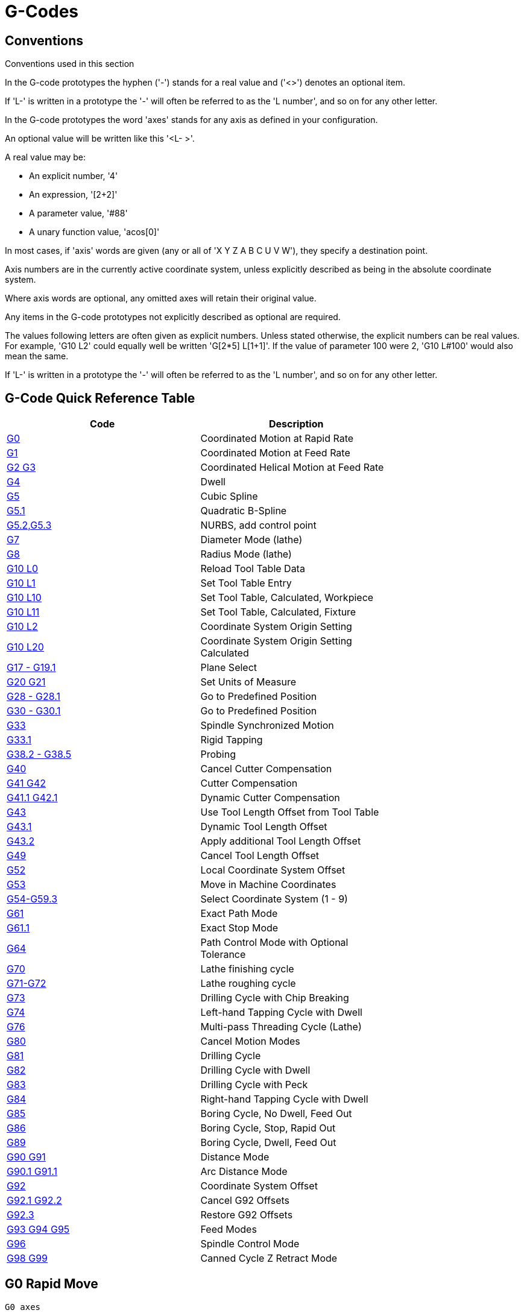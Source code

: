 :lang: en

[[cha:g-codes]]
= G-Codes

:ini: {basebackend@docbook:'':ini}
:hal: {basebackend@docbook:'':hal}
:ngc: {basebackend@docbook:'':ngc}

== Conventions

Conventions used in this section

In the G-code prototypes the hyphen ('-') stands for a real value
and ('<>') denotes an optional item.

If 'L-' is written in a prototype the '-' will often be referred to
as the 'L number', and so on for any other letter.

In the G-code prototypes the word 'axes' stands for any axis as defined
in your configuration.

An optional value will be written like this '<L- >'.

A real value may be:

* An explicit number, '4'
* An expression, '[2+2]'
* A parameter value, '#88'
* A unary function value, 'acos[0]'

In most cases, if 'axis' words are given
(any or all of 'X Y Z A B C U V W'),
they specify a destination point.

Axis numbers are in the currently active coordinate system,
unless explicitly described as being
in the absolute coordinate system.

Where axis words are optional, any omitted axes will retain their original value.

Any items in the G-code prototypes not explicitly described as
optional are required.

The values following letters are often given as explicit numbers.
Unless stated otherwise, the explicit numbers can be real values. For
example, 'G10 L2' could equally well be written 'G[2*5] L[1+1]'. If the
value of parameter 100 were 2, 'G10 L#100' would also mean the same.

If 'L-' is written in a prototype the '-' will often be referred to
as the 'L number', and so on for any other letter.

[[gcode:quick-reference-table]]
== G-Code Quick Reference Table(((G-Code Table)))

[width="75%", options="header", cols="2^,5<"]
|====================================================================
|Code                               |Description
|<<gcode:g0,G0>>                    |Coordinated Motion at Rapid Rate
|<<gcode:g1,G1>>                    |Coordinated Motion at Feed Rate
|<<gcode:g2-g3,G2 G3>>              |Coordinated Helical Motion at Feed Rate
|<<gcode:g4,G4>>                    |Dwell
|<<gcode:g5,G5>>                    |Cubic Spline
|<<gcode:g5.1,G5.1>>                |Quadratic B-Spline
|<<gcode:g5.2-g5.3,G5.2,G5.3>>      |NURBS, add control point
|<<gcode:g7,G7>>                    |Diameter Mode (lathe)
|<<gcode:g8,G8>>                    |Radius Mode (lathe)
|<<gcode:g10-l0,G10 L0>>            |Reload Tool Table Data
|<<gcode:g10-l1,G10 L1>>            |Set Tool Table Entry
|<<gcode:g10-l10,G10 L10>>          |Set Tool Table, Calculated, Workpiece
|<<gcode:g10-l11,G10 L11>>          |Set Tool Table, Calculated, Fixture
|<<gcode:g10-l2,G10 L2>>            |Coordinate System Origin Setting
|<<gcode:g10-l20,G10 L20>>          |Coordinate System Origin Setting Calculated
|<<gcode:g17-g19.1,G17 - G19.1>>    |Plane Select
|<<gcode:g20-g21,G20 G21>>          |Set Units of Measure
|<<gcode:g28-g28.1,G28 - G28.1>>    |Go to Predefined Position
|<<gcode:g30-g30.1,G30 - G30.1>>    |Go to Predefined Position
|<<gcode:g33,G33>>                  |Spindle Synchronized Motion
|<<gcode:g33.1,G33.1>>              |Rigid Tapping
|<<gcode:g38,G38.2 - G38.5>>        |Probing
|<<gcode:g40,G40>>                  |Cancel Cutter Compensation
|<<gcode:g41-g42,G41 G42>>          |Cutter Compensation
|<<gcode:g41.1-g42.1,G41.1 G42.1>>  |Dynamic Cutter Compensation
|<<gcode:g43,G43>>                  |Use Tool Length Offset from Tool Table
|<<gcode:g43.1,G43.1>>              |Dynamic Tool Length Offset
|<<gcode:g43.2,G43.2>>              |Apply additional Tool Length Offset
|<<gcode:g49,G49>>                  |Cancel Tool Length Offset
|<<gcode:g52,G52>>                  |Local Coordinate System Offset
|<<gcode:g53,G53>>                  |Move in Machine Coordinates
|<<gcode:g54-g59.3,G54-G59.3>>      |Select Coordinate System (1 - 9)
|<<gcode:g61,G61>>                  |Exact Path Mode
|<<gcode:g61.1,G61.1>>              |Exact Stop Mode
|<<gcode:g64,G64>>                  |Path Control Mode with Optional Tolerance
|<<gcode:g70,G70>>                  |Lathe finishing cycle
|<<gcode:g71-g72,G71-G72>>          |Lathe roughing cycle
|<<gcode:g73,G73>>                  |Drilling Cycle with Chip Breaking
|<<gcode:g74,G74>>                  |Left-hand Tapping Cycle with Dwell
|<<gcode:g76,G76>>                  |Multi-pass Threading Cycle (Lathe)
|<<gcode:g80,G80>>                  |Cancel Motion Modes
|<<gcode:g81,G81>>                  |Drilling Cycle
|<<gcode:g82,G82>>                  |Drilling Cycle with Dwell
|<<gcode:g83,G83>>                  |Drilling Cycle with Peck
|<<gcode:g84,G84>>                  |Right-hand Tapping Cycle with Dwell
|<<gcode:g85,G85>>                  |Boring Cycle, No Dwell, Feed Out
|<<gcode:g86,G86>>                  |Boring Cycle, Stop, Rapid Out
|<<gcode:g89,G89>>                  |Boring Cycle, Dwell, Feed Out
|<<gcode:g90-g91,G90 G91>>          |Distance Mode
|<<gcode:g90.1-g91.1,G90.1 G91.1>>  |Arc Distance Mode
|<<gcode:g92,G92>>                  |Coordinate System Offset
|<<gcode:g92.1-g92.2,G92.1 G92.2>>  |Cancel G92 Offsets
|<<gcode:g92.3,G92.3>>              |Restore G92 Offsets
|<<gcode:g93-g94-g95,G93 G94 G95>>  |Feed Modes
|<<gcode:g96-g97,G96>>              |Spindle Control Mode
|<<gcode:g98-g99,G98 G99>>          |Canned Cycle Z Retract Mode
|====================================================================

[[gcode:g0]]
== G0 Rapid Move(((G0 Rapid Move)))

-------------------
G0 axes
-------------------

For rapid motion, program 'G0 axes', where all the axis words are optional.
The 'G0' is optional if the current motion mode is 'G0'. This will produce
coordinated motion to the destination point at the maximum rapid rate
(or slower). 'G0' is typically used as a positioning move.

=== Rapid Velocity Rate

The MAX_VELOCITY setting in the ini file [TRAJ] section defines the maximum
rapid traverse rate. The maximum rapid traverse rate can be higher than the
individual axes MAX_VELOCITY setting during a coordinated move. The maximum
rapid traverse rate can be slower than the MAX_VELOCITY setting in the [TRAJ]
section if an axis MAX_VELOCITY or trajectory constraints limit it.


.G0 Example
----
G90 (set absolute distance mode)
G0 X1 Y-2.3 (Rapid linear move from current location to X1 Y-2.3)
M2 (end program)
----
* See <<gcode:g90-g91,G90>> & <<mcode:m2-m30,M2>> sections for more information.

If cutter compensation is active, the motion will differ from
the above; see the <<sec:cutter-compensation,Cutter Compensation>> Section.

If 'G53' is programmed on the same line, the motion will also differ;
see the <<gcode:g53,G53>> Section for more information.

The path of a G0 rapid motion can be rounded at direction changes and depends
on the <<sec:trajectory-control,trajectory control>> settings and maximum
acceleration of the axes.

It is an error if:

* An axis letter is without a real value.
* An axis letter is used that is not configured

[[gcode:g1]]
== G1 Linear Move(((G1 Linear Move)))

-------------------
G1 axes
-------------------

For linear (straight line) motion at programmed <<sec:set-feed-rate,feed rate>>
(for cutting or not), program 'G1 'axes'', where all the axis words are
optional. The 'G1' is optional if the current motion mode is 'G1'. This will
produce coordinated motion to the destination point at the current feed
rate (or slower).

.G1 Example
----
G90 (set absolute distance mode)
G1 X1.2 Y-3 F10 (linear move at a feed rate of 10 from current position to X1.2 Y-3)
Z-2.3 (linear move at same feed rate from current position to Z-2.3)
Z1 F25 (linear move at a feed rate of 25 from current position to Z1)
M2 (end program)
----
* See <<gcode:g90-g91,G90>> & <<sec:set-feed-rate,F>> & <<mcode:m2-m30,M2>> sections
for more information.

If cutter compensation is active, the motion will differ from
the above; see the <<sec:cutter-compensation,Cutter Compensation>> Section.

If 'G53' is programmed on the same line, the motion will also differ;
see the <<gcode:g53,G53>> Section for more information.

It is an error if:

* No feed rate has been set.
* An axis letter is without a real value.
* An axis letter is used that is not configured

[[gcode:g2-g3]]
== G2, G3 Arc Move(((G2, G3 Arc Move)))

----
G2 or G3 axes offsets (center format)
G2 or G3 axes R- (radius format)
G2 or G3 offsets|R- <P-> (full circles)
----

A circular or helical arc is specified using either 'G2' (clockwise
arc) or 'G3' (counterclockwise arc) at the current
<<sec:set-feed-rate,feed rate>>. The direction (CW, CCW) is as viewed from the
positive end of the axis about which the circular motion occurs.

The axis of the circle or helix must be parallel to the
X, Y, or Z axis of the machine coordinate system.
The axis (or, equivalently, the plane perpendicular to the axis)
is selected with 'G17' (Z-axis, XY-plane),
'G18' (Y-axis, XZ-plane), or 'G19' (X-axis, YZ-plane).
Planes '17.1', '18.1', and '19.1' are not currently supported.
If the arc is circular,
it lies in a plane parallel to the selected plane.

To program a helix, include the axis word perpendicular to the arc
plane, for example, if in the 'G17' plane, include a 'Z' word. This
will cause the 'Z' axis to move to the programmed value during the
circular 'XY' motion.

To program an arc that gives more than one full turn, use the 'P' word
specifying the number of full turns plus the programmed arc. The 'P' word
must be an integer. If 'P' is unspecified, the behavior is as if 'P1' was
given that is, only one full or partial turn will result. For example, if a
180 degree arc is programmed with a P2, the resulting motion will be 1 1/2
rotations. For each P increment above 1 an extra full circle is added to the
programmed arc. Multi turn helical arcs are supported and give motion useful
for milling holes or threads.

WARNING: If the pitch of the helix is very small (less than the
<<programming-the-planner,naive CAM tolerance>> then
the helix might be converted into a straight line.
https://github.com/LinuxCNC/linuxcnc/issues/222[Bug #222]

If a line of code makes an arc and includes rotary axis motion,
the rotary axes turn at a constant rate so that the rotary
motion starts and finishes when the XYZ motion starts and finishes.
Lines of this sort are hardly ever programmed.

If cutter compensation is active, the motion will differ from
the above; see the <<sec:cutter-compensation,Cutter Compensation>> Section.

The arc center is absolute or relative as set by <<gcode:g90.1-g91.1,G90.1
or G91.1>> respectively.

Two formats are allowed for specifying an arc:
Center Format and Radius Format.

It is an error if:

* No feed rate has been set.
* The P word is not an integer.

=== Center Format Arcs

Center format arcs are more accurate than radius format arcs and are
the preferred format to use.

The end point of the arc along with the offset to the center of the
arc from the current location are used to program arcs that are less
than a full circle. It is OK if the end point of the arc is the same
as the current location.

The offset to the center of the arc from the current location and
optionally the number of turns are used to program full circles.

When programming arcs an error due to rounding can result from using a
precision of less than 4 decimal places (0.0000) for inch and less than
3 decimal places (0.000) for millimeters.

.Incremental Arc Distance Mode
Arc center offsets are a relative distance from the start location of the arc.
Incremental Arc Distance Mode is default.

One or more axis words and one or more offsets must be programmed for an
arc that is less than 360 degrees.

No axis words and one or more offsets must be programmed for full circles.
The 'P' word defaults to 1 and is optional.

For more information on 'Incremental Arc Distance Mode see the
<<gcode:g90.1-g91.1,G91.1>> section.

.Absolute Arc Distance Mode
Arc center offsets are the absolute distance from the current 0 position of the axis.

One or more axis words and 'both' offsets must be programmed for arcs
less than 360 degrees.

No axis words and both offsets must be programmed for full circles.
The 'P' word defaults to 1 and is optional.

For more information on 'Absolute Arc Distance Mode see the
<<gcode:g90.1-g91.1,G90.1>> section.

.XY-plane (G17)
----
G2 or G3 <X- Y- Z- I- J- P->
----
* 'Z' - helix
* 'I' - X offset
* 'J' - Y offset
* 'P' - number of turns

.XZ-plane (G18)
----
G2 or G3 <X- Z- Y- I- K- P->
----
* 'Y' - helix
* 'I' - X offset
* 'K' - Z offset
* 'P' - number of turns

.YZ-plane (G19)
----
G2 or G3 <Y- Z- X- J- K- P->
----
* 'X' - helix
* 'J' - Y offset
* 'K' - Z offset
* 'P' - number of turns

It is an error if:

* No feed rate is set with the <<sec:set-feed-rate,F>> word.

* No offsets are programmed.

* When the arc is projected on the selected plane, the distance from
  the current point to the center differs from the distance from the end
  point to the center by more than (.05 inch/.5 mm)
  OR ((.0005 inch/.005mm) AND .1% of radius).

Deciphering the Error message 'Radius to end of arc differs from radius to start:'

* 'start' - the current position
* 'center' - the center position as calculated using the i, j, or k words
* 'end' - the programmed end point
* 'r1' - radius from the start position to the center
* 'r2' - radius from the end position to the center

=== Center Format Examples

Calculating arcs by hand can be difficult at times. One option is to
draw the arc with a cad program to get the coordinates and offsets.
Keep in mind the tolerance mentioned above, you may have to change the
precision of your cad program to get the desired results. Another
option is to calculate the coordinates and offset using formulas. As
you can see in the following figures a triangle can be formed from the
current position the end position and the arc center.

In the following figure you can see the start position is X0 Y0, the
end position is X1 Y1. The arc center position is at X1 Y0. This gives
us an offset from the start position of 1 in the X axis and 0 in the Y
axis. In this case only an I offset is needed.

.G2 Example Line
[source,{ngc}]
----
G0 X0 Y0
G2 X1 Y1 I1 F10 (clockwise arc in the XY plane)
----

.G2 Example

image::images/g2_en.svg["G2 Example",align="center"]

In the next example we see the difference between the offsets for Y if
we are doing a G2 or a G3 move. For the G2 move the start position is
X0 Y0, for the G3 move it is X0 Y1. The arc center is at X1 Y0.5 for
both moves. The G2 move the J offset is 0.5 and the G3 move the J
offset is -0.5.

.G2-G3 Example Line
[source,{ngc}]
----
G0 X0 Y0
G2 X0 Y1 I1 J0.5 F25 (clockwise arc in the XY plane)
G3 X0 Y0 I1 J-0.5 F25 (counterclockwise arc in the XY plane)
----

.G2-G3 Example

image::images/g2-3_en.svg["G2-G3 Example",align="center"]

In the next example we show how the arc can make a helix in the Z axis
by adding the Z word.

.G2 Example Helix
[source,{ngc}]
----
G0 X0 Y0 Z0
G17 G2 X10 Y16 I3 J4 Z-1 (helix arc with Z added)
----

In the next example we show how to make more than one turn using the P word.

.P word Example
----
G0 X0 Y0 Z0
G2 X0 Y1 Z-1 I1 J0.5 P2 F25
----

In the center format, the radius of the arc is not specified, but it
may be found easily as the distance from the center of the circle to
either the current point or the end point of the arc.

=== Radius Format Arcs

----
G2 or G3 axes R- <P->
----
* 'R' - radius from current position

It is not good practice to program radius format arcs that are nearly
full circles or nearly semicircles because a small change in the
location of the end point will produce a much larger change in the
location of the center of the circle (and, hence, the middle of the
arc). The magnification effect is large enough that rounding error in a
number can produce out-of-tolerance cuts. For instance, a 1%
displacement of the endpoint of a 180 degree arc produced a 7%
displacement of the point 90 degrees along the arc. Nearly full circles
are even worse. Other size arcs (in the range tiny to 165 degrees or
195 to 345 degrees) are OK.

In the radius format, the coordinates of the end point of the arc in
the selected plane are specified along with the radius of the arc.
Program 'G2' 'axes' 'R-' (or use 'G3' instead of 'G2' ). R is the
radius. The axis words are all optional except that at
least one of the two words for the axes in the selected plane must be
used. The R number is the radius. A positive radius indicates that the
arc turns through less than 180 degrees, while a negative radius
indicates a turn of more than 180 degrees. If the arc is helical, the
value of the end point of the arc on the coordinate axis parallel to
the axis of the helix is also specified.

It is an error if:

* both of the axis words for the axes of the selected plane are omitted
* the end point of the arc is the same as the current point.

.G2 Example Line
[source,{ngc}]
----
G17 G2 X10 Y15 R20 Z5 (radius format with arc)
----

The above example makes a clockwise (as viewed from the positive Z-axis)
circular or helical arc whose axis is parallel to the Z-axis, ending
where X=10, Y=15, and Z=5, with a radius of 20. If the starting value
of Z is 5, this is an arc of a circle parallel to the XY-plane;
otherwise it is a helical arc.

[[gcode:g4]]
== G4 Dwell(((G4 Dwell)))

----
G4 P-
----
* 'P' - seconds to dwell (floating point)

The P number is the time in seconds that all axes will remain unmoving.
The P number is a floating point number so fractions of a second may be used.
G4 does not affect spindle, coolant and any I/O.

.G4 Example Line
----
G4 P0.5 (wait for 0.5 seconds before proceeding)
----

It is an error if:

* the P number is negative or not specified.

[[gcode:g5]]
== G5 Cubic Spline(((G5 Cubic spline)))

----
G5 X- Y- <I- J-> P- Q-
----
* 'I' - X incremental offset from start point to first control point
* 'J' - Y incremental offset from start point to first control point
* 'P' - X incremental offset from end point to second control point
* 'Q' - Y incremental offset from end point to second control point

G5 creates a cubic B-spline in the XY plane with the X and Y axes only.
P and Q must both be specified for every G5 command.

For the first G5 command in a series of G5 commands, I and J must both
be specified.  For subsequent G5 commands, either both I and J must be
specified, or neither.  If I and J are unspecified, the starting
direction of this cubic will automatically match the ending direction of
the previous cubic (as if I and J are the negation of the previous P and
Q).

For example, to program a curvy N shape:

.G5 Sample initial cubic spline
----
G90 G17
G0 X0 Y0
G5 I0 J3 P0 Q-3 X1 Y1
----

A second curvy N that attaches smoothly to this one can now be made
without specifying I and J:

.G5 Sample subsequent cubic spline
----
G5 P0 Q-3 X2 Y2
----

It is an error if:

* P and Q are not both specified
* Just one of I or J are specified
* I or J are unspecified in the first of a series of G5 commands
* An axis other than X or Y is specified
* The active plane is not G17

[[gcode:g5.1]]
== G5.1 Quadratic Spline(((G5.1 Quadratic spline)))

----
G5.1 X- Y- I- J-
----
* 'I' - X incremental offset from start point to control point
* 'J' - Y incremental offset from start point to control point

G5.1 creates a quadratic B-spline in the XY plane with the X and Y axis
only.  Not specifying I or J gives zero offset for the unspecified axis,
so one or both must be given.

For example, to program a parabola, through the origin, from X-2 Y4 to X2 Y4:

.G5.1 Sample quadratic spline
----
G90 G17
G0 X-2 Y4
G5.1 X2 I2 J-8
----

It is an error if:

* both I and J offset are unspecified or zero
* An axis other than X or Y is specified
* The active plane is not G17

[[gcode:g5.2-g5.3]]
== G5.2 G5.3 NURBS Block(((G5.2 G5.3 NURBS Block)))

----
G5.2 <P-> <X- Y-> <L->
X- Y- <P->
...
G5.3
----

Warning: G5.2, G5.3 is experimental and not fully tested.

G5.2 is for opening the data block defining a NURBS and G5.3 for
closing the data block. In the lines between these two codes the curve
control points are defined with both their related 'weights' (P) and
the parameter (L) which determines the order of the curve.

The current coordinate, before the first G5.2 command, is always taken
as the first NURBS control point.  To set the weight for this first
control point, first program G5.2 P- without giving any X Y.

The default weight if P is unspecified is 1.  The default order if L is
unspecified is 3.

.G5.2 Example
[source,{ngc}]
----
G0 X0 Y0 (rapid move)
F10 (set feed rate)
G5.2 P1 L3
     X0 Y1 P1
     X2 Y2 P1
     X2 Y0 P1
     X0 Y0 P2
G5.3
; The rapid moves show the same path without the NURBS Block
G0 X0 Y1
   X2 Y2
   X2 Y0
   X0 Y0
M2
----

.Sample NURBS Output
image:images/nurbs01.png["Sample NURBS Output",align="center"]

More information on NURBS can be found here:

http://wiki.linuxcnc.org/cgi-bin/wiki.pl?NURBS[http://wiki.linuxcnc.org/cgi-bin/wiki.pl?NURBS]

[[gcode:g7]]
== G7 Lathe Diameter Mode(((G7 Lathe Diameter Mode)))

----
G7
----

Program G7 to enter the diameter mode for axis X on a lathe. When in
the diameter mode the X axis moves on a lathe will be 1/2 the distance
to the center of the lathe. For example X1 would move the cutter to
0.500” from the center of the lathe thus giving a 1” diameter part.

[[gcode:g8]]
== G8 Lathe Radius Mode(((G8 Lathe Radius Mode)))

----
G8
----

Program G8 to enter the radius mode for axis X on a lathe. When in
Radius mode the X axis moves on a lathe will be the distance from the
center. Thus a cut at X1 would result in a part that is 2" in diameter.
G8 is default at power up.

[[gcode:g10-l0]]
== G10 L0 Reload Tool Table Data(((G10 L0 Reload Tool Table Data)))

----
G10 L0
----

G10 L0 reload all tool table data.  Requires that there is no
current tool loaded in spindle.

[NOTE]

When using G10 L0, tool parameters (#5401-#5413) will be
updated immediately and any altered tool diameters will be
used for subsequent G41,42 cutter radius compensation
commands. Existing G43 tool length compensation values will
remain in effect until updated by new G43 commands.

[[gcode:g10-l1]]
== G10 L1 Set Tool Table(((G10 L1 Tool Table)))

----
G10 L1 P- axes <R- I- J- Q->
----
* 'P' - tool number
* 'R' - radius of tool
* 'I' - front angle (lathe)
* 'J' - back angle (lathe)
* 'Q' - orientation (lathe)

G10 L1 sets the tool table for the 'P' tool number to the values of the words.

A valid G10 L1 rewrites and reloads the tool table for the specified tool.

.G10 L1 Example Line
----
G10 L1 P1 Z1.5 (set tool 1 Z offset from the machine origin to 1.5)
G10 L1 P2 R0.015 Q3 (lathe example setting tool 2 radius to 0.015 and orientation to 3)
----

It is an error if:

* Cutter Compensation is on
* The P number is unspecified
* The P number is not a valid tool number from the tool table
* The P number is 0

For more information on cutter orientation used by the 'Q' word,
see the <<sec:lathe-tool-orientation,Lathe Tool Orientation>> diagram.

[[gcode:g10-l2]]
== G10 L2 Set Coordinate System(((G10 L2 Coordinate System)))

----
G10 L2 P- <axes R->
----
* 'P' - coordinate system (0-9)
* 'R' - rotation about the Z axis

G10 L2 offsets the origin of the axes in the coordinate system specified to
the value of the axis word. The offset is from the machine origin established
during homing. The offset value will replace any current offsets in effect for
the coordinate system specified. Axis words not used will not be changed.

Program P0 to P9 to specify which coordinate system to change.

.Coordinate System

[width="50%", options="header", cols="^,^,^"]
|========================================
|P Value |Coordinate System |G-code
|0 |Active |n/a
|1 |1 |G54
|2 |2 |G55
|3 |3 |G56
|4 |4 |G57
|5 |5 |G58
|6 |6 |G59
|7 |7 |G59.1
|8 |8 |G59.2
|9 |9 |G59.3
|========================================


Optionally program R to indicate the rotation of the XY axis around the Z axis.
The direction of rotation is CCW as viewed from the positive end of the Z axis.

All axis words are optional.

Being in incremental distance mode (<<gcode:g90-g91,'G91'>>) has no effect on 'G10 L2'.

Important Concepts:

* G10 L2 Pn does not change from the current coordinate system to the one specified by P,
  you have to use G54-59.3 to select a coordinate system.
* When a rotation is in effect jogging an axis will only move that axis
  in a positive or negative direction and not along the rotated axis.
* If a 'G52' local offset or 'G92' origin offset was in effect before
  'G10 L2', it will continue to be in effect afterwards.
* When programming a coordinate system with R, any 'G52' or 'G92' will
  be applied *after* the rotation.
* The coordinate system whose origin is set by a 'G10' command may be
  active or inactive at the time the 'G10' is executed.
  If it is currently active, the new coordinates take effect immediately.

It is an error if:

* The P number does not evaluate to an integer in the range 0 to 9.
* An axis is programmed that is not defined in the configuration.

.G10 L2 Example Line
[source,{ngc}]
----
G10 L2 P1 X3.5 Y17.2
----

In the above example the origin of the first coordinate system
(the one selected by 'G54') is set to be X=3.5 and Y=17.2.
Because only X and Y are specified, the origin point is only moved in X and Y;
the other coordinates are not changed.

.G10 L2 Example Line
[source,{ngc}]
----
G10 L2 P1 X0 Y0 Z0 (clear offsets for X,Y & Z axes in coordinate system 1)
----

The above example sets the XYZ coordinates of the coordinate system 1 to the machine origin.

The coordinate system is described in the <<cha:coordinate-system,Coordinate System>> Section.

[[gcode:g10-l10]]
== G10 L10 Set Tool Table(((G10 L10 Set Tool Table)))

----
G10 L10 P- axes <R- I- J- Q->
----
* 'P' - tool number
* 'R' - radius of tool
* 'I' - front angle (lathe)
* 'J' - back angle (lathe)
* 'Q' - orientation (lathe)

G10 L10 changes the tool table entry for tool P so that if the
tool offset is reloaded, with the machine in its current position
and with the current G5x and G52/G92 offsets active, the current coordinates
for the given axes will become the given values. The axes that are
not specified in the G10 L10 command will not be changed. This could be
useful with a probe move as described in the <<gcode:g38,G38>> section.

.G10 L10 Example
----
T1 M6 G43 (load tool 1 and tool length offsets)
G10 L10 P1 Z1.5 (set the current position for Z to be 1.5)
G43 (reload the tool length offsets from the changed tool table)
M2 (end program)
----
* See <<sec:select-tool,T>> & <<mcode:m6,M6>>, and
  <<gcode:g43,G43>>/<<gcode:g43.1,G43.1>> sections for more information.

It is an error if:

* Cutter Compensation is on
* The P number is unspecified
* The P number is not a valid tool number from the tool table
* The P number is 0

[[gcode:g10-l11]]
== G10 L11 Set Tool Table(((G10 L11 Set Tool Table)))

----
G10 L11 P- axes <R- I- J- Q->
----
* 'P' - tool number
* 'R' - radius of tool
* 'I' - front angle (lathe)
* 'J' - back angle (lathe)
* 'Q' - orientation (lathe)

G10 L11 is just like G10 L10 except that instead of setting the entry
according to the current offsets, it is set so that the current
coordinates would become the given value if the new tool offset
is reloaded and the machine is placed in the G59.3 coordinate
system without any G52/G92 offset active.

This allows the user to set the G59.3 coordinate system according to a
fixed point on the machine, and then use that fixture to measure tools
without regard to other currently-active offsets.

// .G10 L11 Example FIX ME!
// ----
// G10 L11 P1
// ----

It is an error if:

* Cutter Compensation is on
* The P number is unspecified
* The P number is not a valid tool number from the tool table
* The P number is 0

[[gcode:g10-l20]]
== G10 L20 Set Coordinate System(((G10 L20 Set Coordinate System)))

----
G10 L20 P- axes
----
* 'P' - coordinate system (0-9)

G10 L20 is similar to G10 L2 except that instead of setting the
offset/entry to the given value, it is set to a calculated value that
makes the current coordinates become the given value.

.G10 L20 Example Line
----
G10 L20 P1 X1.5 (set the X axis current location in coordinate system 1 to 1.5)
----

It is an error if:

* The P number does not evaluate to an integer in the range 0 to 9.
* An axis is programmed that is not defined in the configuration.

[[gcode:g17-g19.1]]
== G17 - G19.1 Plane Select(((G17 - G19.1 Plane Select)))

These codes set the current plane as follows:

* 'G17' - XY (default)
* 'G18' - ZX
* 'G19' - YZ
* 'G17.1' - UV
* 'G18.1' - WU
* 'G19.1' - VW

The UV, WU and VW planes do not support arcs.

It is a good idea to include a plane selection in the preamble
of each G-code file.

The effects of having a plane selected are discussed in Section
<<gcode:g2-g3,G2 G3 Arcs>> and Section <<gcode:g80-g89,G81 G89>>

[[gcode:g20-g21]]
== G20, G21 Units(((G20 Units)))

* 'G20' - to use inches for length units.
* 'G21' - to use millimeters for length units.

It is a good idea to include units in the preamble
of each G-code file.

[[gcode:g28-g28.1]]
== G28, G28.1 Go/Set Predefined Position(((G28 Go/Set Predefined Position)))

[WARNING]
Only use G28 when your machine is homed to a repeatable position and the
desired G28 position has been stored with G28.1.

G28 uses the values stored in <<sub:numbered-parameters,parameters>>
5161-5169 as the X Y Z A B C U V W final point to move to. The parameter
values are 'absolute' machine coordinates in the native machine 'units' as
specified in the ini file. All axes defined in the ini file will be moved when
a G28 is issued. If no positions are stored with G28.1 then all axes will go to
the <<sec:machine-coordinate-system,machine origin>>.

* 'G28' - makes a <<gcode:g0,rapid move>> from the current
  position to the 'absolute' position of the values in parameters 5161-5166.

* 'G28 axes' - makes a rapid move to the position specified by
  'axes' including any offsets, then will make a rapid move to the 'absolute'
  position of the values in parameters 5161-5166 for all 'axes' specified. Any
  'axis' not specified will not move.

* 'G28.1' - stores the current 'absolute' position into parameters 5161-5166.

.G28 Example Line
----
G28 Z2.5 (rapid to Z2.5 then to Z location specified in #5163)
----

It is an error if :

* Cutter Compensation is turned on

[[gcode:g30-g30.1]]
== G30, G30.1 Go/Set Predefined Position(((G30 Go/Set Predefined Position)))

[WARNING]
Only use G30 when your machine is homed to a repeatable position and the
desired G30 position has been stored with G30.1.

G30 functions the same as G28 but uses the values stored in
<<sub:numbered-parameters,parameters>> 5181-5189 as the X Y Z A B C U V W
final point to move to. The parameter values are 'absolute' machine
coordinates in the native machine 'units' as specified in the ini file.
All axes defined in the ini file will be moved when a G30 is issued.  If no
positions are stored with G30.1 then all axes will go to the
<<sec:machine-coordinate-system,machine origin>>.

[NOTE]
G30 parameters will be used to move the tool when a M6 is programmed
if TOOL_CHANGE_AT_G30=1 is in the [EMCIO] section of the ini file.

* 'G30' - makes a <<gcode:g0,rapid move>> from the current
  position to the 'absolute' position of the values in parameters 5181-5189.

* 'G30 axes' - makes a rapid move to the position specified
  by 'axes' including any offsets, then will make a rapid move to the
  'absolute' position of the values in parameters 5181-5189 for all 'axes'
  specified. Any 'axis' not specified will not move.

* 'G30.1' - stores the current absolute position into parameters 5181-5186.

.G30 Example Line
----
G30 Z2.5 (rapid to Z2.5 then to the Z location specified in #5i83)
----

It is an error if :

* Cutter Compensation is turned on

[[gcode:g33]]
== G33 Spindle Synchronized Motion(((G33 Spindle Synchronized Motion)))

----
G33 X- Y- Z- K- $-
----
* 'K' - distance per revolution

For spindle-synchronized motion in one direction, code 'G33 X- Y- Z- K-'
where K gives the distance moved in XYZ for each revolution of the spindle.
For instance, if starting at 'Z=0', 'G33 Z-1 K.0625' produces
a 1 inch motion in Z over 16 revolutions of the spindle.
This command might be part of a program to produce a 16TPI thread.
Another example in metric, 'G33 Z-15 K1.5' produces
a movement of 15mm while the spindle rotates 10 times for a thread of 1.5mm.

The (optional) $ argument sets which spindle the motion is synchronised
to (default is zero). For example G33 Z10 K1 $1 will move the spindle in
synchrony with the spindle.N.revs HAL pin value.

Spindle-synchronized motion waits for the spindle index and spindle at speed
pins, so multiple passes line up. 'G33' moves end at the programmed endpoint.
G33 could be used to cut tapered threads or a fusee.

All the axis words are optional, except that at least one must be used.

[NOTE]
K follows the drive line described by 'X- Y- Z-'. K is not parallel to
the Z axis if X or Y endpoints are used for example when cutting tapered
threads.

[[gcode:g33-tech-info]]
.Technical Info
At the beginning of each G33 pass, LinuxCNC uses the spindle speed and the
machine acceleration limits to calculate how long it will take Z to
accelerate after the index pulse, and determines how many degrees the
spindle will rotate during that time. It then adds that angle to the
index position and computes the Z position using the corrected spindle
angle. That means that Z will reach the correct position just as it
finishes accelerating to the proper speed, and can immediately begin
cutting a good thread.

.HAL Connections
The pin 'spindle.N.at-speed' must be set or driven true for the motion to
start. Additionally spindle.N.revs must increase by 1 for each revolution
of the spindle and the spindle.N.index-enable pin must be connected to
an encoder (or resolver) counter which resets index-enable once per rev.

See the Integrators Manual for more information on spindle synchronized motion.

.G33 Example
----
G90 (absolute distance mode)
G0 X1 Z0.1 (rapid to position)
S100 M3 (start spindle turning)
G33 Z-2 K0.125 (move Z axis to -2 at a rate to equal 0.125 per revolution)
G0 X1.25 (rapid move tool away from work)
Z0.1 (rapid move to starting Z position)
M2 (end program)
----
* See <<gcode:g90-g91,G90>> & <<gcode:g0,G0>> & <<mcode:m2-m30,M2>> sections for more information.

It is an error if:

* All axis words are omitted.
* The spindle is not turning when this command is executed
* The requested linear motion exceeds machine velocity limits
  due to the spindle speed

[[gcode:g33.1]]
== G33.1 Rigid Tapping(((G33.1 Rigid Tapping)))

----------------
G33.1 X- Y- Z- K- I- $-
----------------
* 'K' - distance per revolution
* 'I' - optional spindle speed multiplier for faster return move
* '$' - optional spindle selector

[WARNING]
For Z only tapping preposition the XY location prior to calling G33.1 and only
use a Z word in the G33.1. If the coordinates specified are not the current
coordinates when calling G33.1 for tapping the move will not be along the Z axis
but will be a coordinated, spindle-synchronized move from the current location
to the location specified and back.

For rigid tapping (spindle synchronized motion with return),
code 'G33.1 X- Y- Z- K-' where 'K-' gives the distance moved
for each revolution of the spindle.

A rigid tapping move consists of the following sequence:

. A move from the current coordinate to the specified coordinate, synchronized
  with the selected spindle at the given ratio and starting from the
  current coordinate with a spindle index pulse.
. When reaching the endpoint, a command to reverse the spindle, and speed up
  by a factor set by the multiplier (e.g., from clockwise to counterclockwise).
. Continued synchronized motion beyond the specified end coordinate
  until the spindle actually stops and reverses.
. Continued synchronized motion back to the original coordinate.
. When reaching the original coordinate,
  a command to reverse the spindle a second time
  (e.g., from counterclockwise to clockwise).
. Continued synchronized motion beyond the original coordinate
  until the spindle actually stops and reverses.
. An *unsynchronized* move back to the original coordinate.

Spindle-synchronized motions wait for spindle index,
so multiple passes line up.'G33.1' moves end at the original coordinate.

All the axis words are optional, except that at least one must be used.

.G33.1 Example
[source,{ngc}]
----
G90 (set absolute mode)
G0 X1.000 Y1.000 Z0.100 (rapid move to starting position)
S100 M3 (turn on the spindle, 100 RPM)
G33.1 Z-0.750 K0.05 (rigid tap a 20 TPI thread 0.750 deep)
M2 (end program)
----
* See <<gcode:g90-g91,G90>> & <<gcode:g0,G0>> & <<mcode:m2-m30,M2>> sections for more information.

It is an error if:

* All axis words are omitted.
* The spindle is not turning when this command is executed
* The requested linear motion exceeds machine velocity limits
   due to the spindle speed

[[gcode:g38]]
== G38.n Straight Probe(((G38.n Probe)))

----
G38.n axes
----

* 'G38.2' - probe toward workpiece, stop on contact, signal error if failure
* 'G38.3' - probe toward workpiece, stop on contact
* 'G38.4' - probe away from workpiece, stop on loss of contact, signal error if failure
* 'G38.5' - probe away from workpiece, stop on loss of contact

[IMPORTANT]
You will not be able to use a probe move until your
machine has been set up to provide a probe input signal.
The probe input signal must be connected to 'motion.probe-input' in a .hal file.
G38.n uses motion.probe-input to determine when the probe has made (or lost) contact.
TRUE for probe contact closed (touching), FALSE for probe contact open.

Program 'G38.n axes' to perform a straight probe operation.
The axis words are optional, except that at least one of them must be used.
The axis words together define the destination point that the probe will move towards,
starting from the current location. If the probe is not tripped before the destination
is reached G38.2 and G38.4 will signal an error.

The tool in the spindle must be a probe or contact a probe switch.

In response to this command, the machine moves the controlled point
(which should be at the center of the probe ball) in a straight line at the
current <<sec:set-feed-rate,feed rate>> toward the programmed point.
In inverse time feed mode, the feed rate is such that the whole motion
from the current point to the programmed point would take the specified time.
The move stops (within machine acceleration limits)
when the programmed point is reached,
or when the requested change in the probe input takes place,
whichever occurs first.

After successful probing, parameters #5061 to #5069 will be set to the
X, Y, Z, A, B, C, U, V, W coordinates of the location of the controlled point
at the time the probe changed state (in the current work coordinate system).
After unsuccessful probing, they are set to the coordinates of the programmed point.
Parameter 5070 is set to 1 if the probe succeeded and 0 if the probe failed.
If the probing operation failed, G38.2 and G38.4 will signal an error
by posting an message on screen if the selected GUI supports that.
And by halting program execution.

A comment of the form '(PROBEOPEN filename.txt)' will open
'filename.txt' and store the 9-number coordinate consisting of
XYZABCUVW of each successful straight probe in it.
The file must be closed with '(PROBECLOSE)'. For more information
see the <<gcode:comments, Comments>> Section.

An example file 'smartprobe.ngc' is included (in the examples directory)
to demonstrate using probe moves to log to a file the coordinates of a part.
The program 'smartprobe.ngc' could be used with 'ngcgui' with minimal changes.

It is an error if:

* the current point is the same as the programmed point.
* no axis word is used
* cutter compensation is enabled
* the feed rate is zero
* the probe is already in the target state

[[gcode:g40]]
== G40 Compensation Off(((G40 Cutter Compensation Off)))

* 'G40' - turn cutter compensation off. If tool compensation was on the
          next move must be a linear move and longer than the tool diameter.
          It is OK to turn compensation off when it is already off.

.G40 Example
----
; current location is X1 after finishing cutter compensated move
G40 (turn compensation off)
G0 X1.6 (linear move longer than current cutter diameter)
M2 (end program)
----
See <<gcode:g0,G0>> & <<mcode:m2-m30,M2>> sections for more information.

It is an error if:

* A G2/G3 arc move is programmed next after a G40.
* The linear move after turning compensation off is less than the tool diameter.

[[gcode:g41-g42]]
== G41, G42 Cutter Compensation(((G41 G42 Cutter Compensation)))

----
G41 <D-> (left of programmed path)
G42 <D-> (right of programmed path)
----
* 'D' - tool number

The D word is optional; if there is no D word the radius of the currently
loaded tool will be used (if no tool is loaded and no D word is given,
a radius of 0 will be used).

If supplied, the D word is the tool number to use.  This would normally
be the number of the tool in the spindle (in which case the D word is
redundant and need not be supplied), but it may be any valid tool number.

[NOTE]
'G41/G42 D0' is a little special.  Its behavior is different on
random tool changer machines and nonrandom tool changer machines
(see the <<mcode:m6,Tool Change>> section).  On nonrandom
tool changer machines, 'G41/G42 D0' applies the Tool Length Offset of the tool
currently in the spindle, or a TLO of 0 if no tool is in the spindle.  On
random tool changer machines, 'G41/G42 D0' applies the TLO of the tool T0
defined in the tool table file (or causes an error if T0 is not defined in the
tool table).

To start cutter compensation to the left of the part profile, use G41.
G41 starts cutter compensation to the left of the programmed line
as viewed from the positive end of the axis perpendicular to the plane.

To start cutter compensation to the right of the part profile, use G42.
G42 starts cutter compensation to the right of the programmed line
as viewed from the positive end of the axis perpendicular to the plane.

The lead in move must be at least as long as the tool radius.
The lead in move can be a rapid move.

Cutter compensation may be performed if the XY-plane or XZ-plane is active.

User M100-M199 commands are allowed when Cutter Compensation is on.

The behavior of the machining center when cutter compensation
is on is described in the <<sec:cutter-compensation,Cutter Compensation>>
Section along with code examples.

It is an error if:

* The D number is not a valid tool number or 0.
* The YZ plane is active.
* Cutter compensation is commanded to turn on when it is already on.

[[gcode:g41.1-g42.1]]
== G41.1, G42.1 Dynamic Cutter Compensation(((G41.1 G42.1 Dynamic Compensation)))

----
G41.1 D- <L-> (left of programmed path)
G42.1 D- <L-> (right of programmed path)
----
* 'D' - cutter diameter
* 'L' - tool orientation (see <<sec:lathe-tool-orientation,lathe tool orientation>>)

G41.1 & G42.1 function the same as G41 & G42 with the added scope of being able
to program the tool diameter. The L word defaults to 0 if unspecified.

It is an error if:

* The YZ plane is active.
* The L number is not in the range from 0 to 9 inclusive.
* The L number is used when the XZ plane is not active.
* Cutter compensation is commanded to turn on when it is already on.

[[gcode:g43]]
== G43 Tool Length Offset(((G43 Tool Length Offset)))

----
G43 <H->
----
* 'H' - tool number (optional)

G43 enables tool length compensation.  G43 changes subsequent motions
by offsetting the axis coordinates by the length of the offset. G43
does not cause any motion. The next time a compensated axis is moved,
that axis's endpoint is the compensated location.

'G43' without an H word uses the currently loaded tool from the last
'Tn M6'.

'G43 Hn' uses the offset for tool n.

[NOTE]
'G43 H0' is a little special.  Its behavior is different on random
tool changer machines and nonrandom tool changer machines (see the
<<sec:tool-changers,Tool Changers>> section).  On nonrandom tool changer
machines, 'G43 H0' applies the Tool Length Offset of the tool currently in the
spindle, or a TLO of 0 if no tool is in the spindle.  On random tool changer
machines, 'G43 H0' applies the TLO of the tool T0 defined in the tool
table file (or causes an error if T0 is not defined in the tool table).

.G43 H- Example Line
----
G43 H1 (set tool offsets using the values from tool 1 in the tool table)
----

It is an error if:

* the H number is not an integer, or

* the H number is negative, or

* the H number is not a valid tool number (though note that 0 is a valid
    tool number on nonrandom tool changer machines, it means "the tool
    currently in the spindle")

[[gcode:g43.1]]
== G43.1 Dynamic Tool Length Offset(((G43.1 Dynamic Tool Length Offset)))

----
G43.1 axes
----

* 'G43.1 axes' - change subsequent motions by replacing the current offset(s)
   of axes. G43.1 does not cause any motion. The next time a compensated axis
   is moved, that axis's endpoint is the compensated location.

.G43.1 Example
----
G90 (set absolute mode)
T1 M6 G43 (load tool 1 and tool length offsets, Z is at machine 0 and DRO shows Z1.500)
G43.1 Z0.250 (offset current tool offset by 0.250, DRO now shows Z1.250)
M2 (end program)
----
* See <<gcode:g90-g91,G90>> & <<sec:select-tool,T>> & <<mcode:m6,M6>>
  sections for more information.

It is an error if:

* motion is commanded on the same line as 'G43.1'

NOTE: G43.1 does not write to the tool table.

[[gcode:g43.2]]
== G43.2 Apply additional Tool Length Offset(((G43.2 Apply additional Tool Length Offset)))

----
G43.2 H- axes-
----
* 'H' - tool number

G43.2 applies an additional simultaneous tool offset.

.G43.2 Example
----
G90 (set absolute mode)
T1 M6 (load tool 1)
G43 (or G43 H1 - replace all tool offsets with T1's offset)
G43.2 H10 (also add in T10's tool offset)
M2 (end program)
----

You can sum together an arbitrary number of offsets by calling G43.2
more times.  There are no built-in assumptions about which numbers are geometry
offsets and which are wear offsets, or that you should have only one of each.

Like the other G43 commands, G43.2 does not cause any motion.  The next time a
compensated axis is moved, that axis's endpoint is the compensated location.

It is an error if:

* 'H' is unspecified and no axis offsets are specified
* 'H is specified and the given tool number does not exist in the tool table
* 'H' is specified and axes are also specified

NOTE: G43.2 does not write to the tool table.

[[gcode:g49]]
== G49 Cancel Tool Length Compensation(((G49 Cancel Tool Length Offset)))

* 'G49' - cancels tool length compensation

It is OK to program using the same offset already in use. It is also
OK to program using no tool length offset if none is currently being
used.

[[gcode:g52]]
== G52 Local Coordinate System Offset(((Local Offsets)))

----
G52 axes
----

G52 is used in a part program as a temporary "local coordinate system offset"
within the workpiece coordinate system. More information on G52 is in the
<<gcode:g52,Local and Global Offsets>> section.

[[gcode:g53]]
== G53 Move in Machine Coordinates(((G53 Machine Coordinates)))

----
G53 axes
----

To move in the <<sec:machine-coordinate-system,machine coordinate system>>,
program 'G53' on the same line as a linear move. 'G53' is not modal and must be
programmed on each line. 'G0' or 'G1' does not have to be programmed on the same
line if one is currently active.

For example 'G53 G0 X0 Y0 Z0' will move the axes to the home position even if
the currently selected coordinate system has offsets in effect.

.G53 Example
----
G53 G0 X0 Y0 Z0 (rapid linear move to the machine origin)
G53 X2 (rapid linear move to absolute coordinate X2)
----
* See <<gcode:g0,G0>> section for more information.

It is an error if:

* G53 is used without G0 or G1 being active,
* or G53 is used while cutter compensation is on.

[[gcode:g54-g59.3]]
== G54-G59.3 Select Coordinate System(((G54-G59.3 Select Coordinate System)))

* 'G54' - select coordinate system 1
* 'G55' - select coordinate system 2
* 'G56' - select coordinate system 3
* 'G57' - select coordinate system 4
* 'G58' - select coordinate system 5
* 'G59' - select coordinate system 6
* 'G59.1' - select coordinate system 7
* 'G59.2' - select coordinate system 8
* 'G59.3' - select coordinate system 9

The coordinate systems store the axis values and the
XY rotation angle around the Z axis
in the parameters shown in the following table.

.Coordinate System Parameters

[width="80%", options="header", cols="<,11*^"]
|============================================================
|Select|CS|X   |Y   |Z   |A   |B   |C   |U   |V   |W   |R
|G54   |1 |5221|5222|5223|5224|5225|5226|5227|5228|5229|5230
|G55   |2 |5241|5242|5243|5244|5245|5246|5247|5248|5249|5250
|G56   |3 |5261|5262|5263|5264|5265|5266|5267|5268|5269|5270
|G57   |4 |5281|5282|5283|5284|5285|5286|5287|5288|5289|5290
|G58   |5 |5301|5302|5303|5304|5305|5306|5307|5308|5309|5310
|G59   |6 |5321|5322|5323|5324|5325|5326|5327|5328|5329|5330
|G59.1 |7 |5341|5342|5343|5344|5345|5346|5347|5348|5349|5350
|G59.2 |8 |5361|5362|5363|5364|5365|5366|5367|5368|5369|5370
|G59.3 |9 |5381|5382|5383|5384|5385|5386|5387|5388|5389|5390
|============================================================

It is an error if:

* selecting a coordinate system is used while cutter compensation is on.

See the <<cha:coordinate-system,Coordinate System>> Section for an overview of coordinate
systems.

[[gcode:g61]]
== G61 Exact Path Mode(((G61 Exact Path Mode)))

* 'G61' - Exact path mode, movement exactly as programmed. Moves will slow or
stop as needed to reach every programmed point. If two sequential moves are
exactly co-linear movement will not stop.

[[gcode:g61.1]]
== G61.1 Exact Stop Mode(((G61.1 Exact Stop Mode)))

* 'G61.1' - Exact stop mode, movement will stop at the end of each programmed
segment.

[[gcode:g64]]
== G64 Path Blending(((G64 Path Blending)))

----
G64 <P- <Q->>
----
* 'P' - motion blending tolerance
* 'Q' - naive cam tolerance

* 'G64' - best possible speed.
* 'G64 P- <Q- >' blending with tolerance.

* 'G64' - without P means to keep the best speed possible, no matter how
far away from the programmed point you end up.

* 'G64 P- Q-' - is a way to fine tune your system for best compromise
between speed and accuracy. The P- tolerance means that the actual path
will be no more than P- away from the programmed endpoint. The velocity
will be reduced if needed to maintain the path. In addition, when you
activate G64 P- Q- it turns on the 'naive cam detector'; when there are
a series of linear XYZ feed moves at the same <<sec:set-feed-rate,feed rate>>
that are less than Q- away from being collinear, they are collapsed into a
single linear move. On G2/G3 moves in the G17 (XY) plane when the maximum
deviation of an arc from a straight line is less than the G64 P-
tolerance the arc is broken into two lines (from start of arc to
midpoint, and from midpoint to end). those lines are then subject to
the naive cam algorithm for lines. Thus, line-arc, arc-arc, and
arc-line cases as well as line-line benefit from the 'naive cam
detector'. This improves contouring performance by simplifying the
path. It is OK to program for the mode that is already active. See also
the <<sec:trajectory-control,Trajectory Control>> Section for more
information on these modes.
If Q is not specified then it will have the same behavior as before and
use the value of P-.

.G64 P- Example Line
----
G64 P0.015 (set path following to be within 0.015 of the actual path)
----

It is a good idea to include a path control specification in the preamble
of each G-code file.

[[gcode:g70]]
== G70 Lathe finishing cycle(((G70 Lathe finishing cycle)))

----
G70 Q- <X-> <Z-> <D-> <E-> <P->
----
* 'Q' - The subroutine number.
* 'X' - The starting X position, defaults to the initial position.
* 'Z' - The starting Z position, defaults to the initial position.
* 'D' - The starting distance of the profile, defaults to 0.
* 'E' - The ending distance of the profile, defaults to 0.
* 'P' - The number of passes to use, defaults to 1.

The 'G70' cycle is intended to be used after the shape of the profile given
in the subroutine with number Q has been cut with G71 or G72.

 . Preliminary motion.
   ** If Z or X are used a <<gcode:g0,rapid move>> to that position
   is done. This position is also used between each finishing pass.
   ** Then a <<gcode:g0,rapid move>> to the start of the profile is
      executed.
   ** The path given in Q- is followed using the <<gcode:g1,G1>> and
      <<gcode:g2-g3>> commands.
   ** If a next pass is required there is another rapid to the intermediate
      location, before a rapid is done to the start of the profile.
   ** After the final pass, the tool is left at the end of the profile
      including E-.
 . Multiple passes.
   The distance between the pass and the final profile is (pass-1)*(D-E)/P+E.
   Where pass the pass number and D,E and P are the D/E/P numbers.
 . The distance is computed using the starting position of the cycle, with
   a positive distance towards this point.
 . Fillet and chamfers in the profile.
   It is possible to add fillets or chamfers in the profile, see
   <<gcode:g71-g72>> for more details.

It is an error if:

* There is no subroutine defined with the number given in Q.
* The path given in the profile is not monotonic in Z or X.
* <<gcode:g17-g19.1>> has not been used to select the ZX plane.

[[gcode:g71-g72]]
== G71 G72 Lathe roughing cycles(((G71 G72 Lathe roughing cycles)))

----
G71   Q- <X-> <Z-> <D-> <I-> <R->
G71.1 Q- <X-> <Z-> <D-> <I-> <R->
G71.2 Q- <X-> <Z-> <D-> <I-> <R->
G72   Q- <X-> <Z-> <D-> <I-> <R->
G72.1 Q- <X-> <Z-> <D-> <I-> <R->
G72.2 Q- <X-> <Z-> <D-> <I-> <R->
----
* 'Q' - The subroutine number.
* 'X' - The starting X position, defaults to the initial position.
* 'Z' - The starting Z position, defaults to the initial position.
* 'D' - The remaining distance to the profile, defaults to 0.
* 'I' - The cutting increment, defaults to 1.
* 'R' - The retracting distance, defaults to 0.5.

The G71/G72 cycle is intended to rough cut a profile on a lathe. The G71
cycles remove layers of the material while traversing in the Z direction.
The G72 cycles remove material while traversing the X axis, the so called
facing cycle. The direction of travel is the same as in the path given in
the subroutine. For the G71 cycle the Z coordinate must be monotonically
changing, for the G72 this is required for the X axis.

The profile is given in a subroutine with number Q-. This subroutine
may contain G0, G1, G2 and G3 motion commands. All other commands are
ignored, including feed and speed settings. The <<gcode:g0>> commands are
interpreted as <<gcode:g1,G1>> commands. Each motion command may also include
an optional A- or C- number.  If the number A- is added a fillet with
the radius given by A will be inserted at the endpoint of that motion, if
this radius is too large the algorithm will fail with a non-monotonic path
error. It is also possible to use the C- number, which allows a chamfer to
be inserted. This chamfer has the same endpoints as a fillet of the same
dimension would have but a straight line is inserted instead of an arc.

When in absolute mode the U (for X) and W (for Z) can be used as
incremental displacements.

The G7x.1 cycles do not cut pockets. The G7x.2 cycles only cut after the
first pocket and continue where G7x.1 stopped. It is advisible to leave
some additional material to cut before the G7x.2 cycle, so if G7x.1 used
a D1.0 the G7x.2 can use D0.5 and 0.5mm will be removed while moving
from one pocket to the next.

The normal G7x cycles cut the entire profile in one cycle.

 . Preliminary motion.
   ** If Z or X are used a <<gcode:g0,rapid move>> to that position
   is done.
   ** After the profile has been cut, the tool stops at the end of the
   profile, including the distance specified in D.
 . The D number is used to  keep a distance from the final profile,
   to allow material to remain for finishing.

It is an error if:

* There is no subroutine defined with the number given in Q.
* The path given in the profile is not monotonic in Z or X.
* <<gcode:g17-g19.1>> has not been used to select the ZX plane.
* <<gcode:g41-g42>> is active.

[[gcode:g73]]
== G73 Drilling Cycle with Chip Breaking(((G73 Drilling Cycle with Chip Break)))

----
G73 X- Y- Z- R- Q- <L->
----
* 'R' - retract position along the Z axis.
* 'Q' - delta increment along the Z axis.
* 'L' - repeat

The 'G73' cycle is drilling or milling with chip breaking.
This cycle takes a Q number which represents a 'delta' increment along the Z axis.

 . Preliminary motion.
   ** If the current Z position is below the R position, The Z axis does a
   <<gcode:g0,rapid move>> to the R position.
   ** Move to the X Y coordinates
 . Move the Z-axis only at the current <<sec:set-feed-rate,feed rate>> downward
   by delta or to the Z position, whichever is less deep.
 . Rapid up a bit.
 . Repeat steps 2 and 3 until the Z position is reached at step 2.
 . The Z axis does a rapid move to the R position.

It is an error if:

* the Q number is negative or zero.
* the R number is not specified

[[gcode:g74]]
== G74 Left-hand Tapping Cycle with Dwell(((G74 Left-hand Tapping Cycle with Dwell)))

----
G74 (X- Y- Z-) or (U- V- W-) R- L- P- $- F-
----

* 'R-' - Retract position along the Z axis.
* 'L-' - Used in incremental mode; number of times to repeat the cycle. See <<gcode:g81,G81>> for examples.
* 'P-' - Dwell time (seconds).
* '$-' - Selected spindle.
* 'F-' - Feed rate (spindle speed multiplied by distance traveled per revolution (thread pitch)).

WARNING: G74 does not use synchronized motion.

The 'G74' cycle is intended for tapping with floating chuck and dwell at the bottom of the hole.

    1. Preliminary motion, as described in the
       <<gcode:preliminary-motion,Preliminary and In-Between Motion>> section.

    2. Disable Feed and Speed Overrides.

    3. Move the Z-axis at the current feed rate to the Z position.

    4. Stop the selected spindle (chosen by the $ parameter)

    5. Start spindle rotation clockwise.

    6. Dwell for the P number of seconds.

    7. Move the Z-axis at the current feed rate to clear Z

    8. Restore Feed and Speed override enables to previous state

The length of the dwell is specified by a 'P-' word in the G74 block. The feed rate 'F-' is spindle speed multiplied by distance per revolution (thread pitch).
In example S100 with 1.25MM per revolution thread pitch gives a feed of F125.

[[gcode:g76]]
== G76 Threading Cycle(((G76 Threading Cycle)))

----
G76 P- Z- I- J- R- K- Q- H- E- L- $-
----

.G76 Threading
image::images/g76-threads_en.svg["G76 Threading",align="center"]


* 'Drive Line' - A line through the initial X position parallel to the Z.

* 'P-' - The 'thread pitch' in distance per revolution.

* 'Z-' - The final position of threads. At the end of the cycle the tool will
be at this Z position.

[NOTE]
When G7 'Lathe Diameter Mode' is in force the values for 'I', 'J' and 'K' are
diameter measurements. When G8 'Lathe Radius Mode' is in force the values for
'I', 'J' and 'K' are radius measurements.

* 'I-' - The 'thread peak' offset from the 'drive line'. Negative 'I' values
are external threads, and positive 'I' values are internal threads.
Generally the material has been turned to this size before the 'G76' cycle.

* 'J-' - A positive value specifying the 'initial cut depth'. The first
threading cut will be 'J' beyond the 'thread peak' position.

* 'K-' - A positive value specifying the 'full thread depth'. The final
threading cut will be 'K' beyond the 'thread peak' position.

Optional settings

* '$-' - The spindle number to which the motion will be synchronised
(default 0). For example is $1 is programmed then the motion will begin
on the reset od spindle.1.index-enable and proceed in synchrony with the
value of spindle.1.revs

* 'R-' - The 'depth degression'. 'R1.0' selects constant depth on successive
threading passes. 'R2.0' selects constant area. Values between 1.0 and
2.0 select decreasing
depth but increasing area. Values above 2.0 select decreasing area.
Beware that unnecessarily high degression values will cause a large
number of passes to be used. (degression = a descent by stages or
steps.)

* 'Q-' - The 'compound slide angle' is the angle (in degrees) describing to
what extent successive passes should be offset along the drive line.
This is used to cause one side of the tool to remove more material than
the other. A positive 'Q' value causes the leading edge of the tool to
cut more heavily.
Typical values are 29, 29.5 or 30.

* 'H-' - The number of 'spring passes'. Spring passes are additional passes at
full thread depth. If no additional passes are desired, program 'H0'.

* 'E-' - Specifies the distance along the drive line used for the taper. The
angle of the taper will be so the last pass tapers to the thread crest
over the distance specified with E.' E0.2' will give a taper for the
first/last 0.2 length units along the
thread. For a 45 degree taper program E the same as K

* 'L-' - Specifies which ends of the thread get the taper. Program 'L0' for no
taper (the default), 'L1' for entry taper, 'L2' for exit taper, or 'L3'
for both entry and exit tapers. Entry tapers will pause at the drive line to
synchronize with the index pulse then move at the <<sec:set-feed-rate,feed rate>>
in to the beginning of the taper. No entry taper and the tool will rapid to the
cut depth then synchronize and begin the cut.

The tool is moved to the initial X and Z positions prior to issuing
the G76. The X position is the 'drive line' and the Z position is the
start of the threads.

The tool will pause briefly for synchronization before each threading
pass, so a relief groove will be required at the entry unless the
beginning of the thread is past the end of the material or an entry
taper is used.

Unless using an exit taper, the exit move is not synchronized to the spindle
speed and will be a <<gcode:g0,rapid move>>. With a slow spindle, the
exit move might take only a small fraction of a revolution. If the spindle
speed is increased after several passes are complete, subsequent exit
moves will require a larger portion of a revolution, resulting in a
very heavy cut during the exit move. This can be avoided by providing a
relief groove at the exit, or by not changing the spindle speed while
threading.

The final position of the tool will be at the end of the 'drive line'.
A safe Z move will be needed with an internal thread to remove the tool
from the hole.

It is an error if:

* The active plane is not the ZX plane
* Other axis words, such as X- or Y-, are specified
* The 'R-' degression value is less than 1.0.
* All the required words are not specified
* 'P-', 'J-', 'K-' or 'H-' is negative
* 'E-' is greater than half the drive line length

.HAL Connections
The pins 'spindle.N.at-speed' and the 'encoder.n.phase-Z' for the
spindle must be connected in your HAL file before G76 will work.
See the <<sec:motion-pins, spindle>> pins in the Motion section for more
information.

.Technical Info
The G76 canned cycle is based on the G33 Spindle Synchronized Motion. For more
information see the G33 <<gcode:g33-tech-info,Technical Info>>.

The sample program 'g76.ngc' shows the use of the G76 canned cycle,
and can be previewed and
executed on any machine using the 'sim/lathe.ini' configuration.

.G76 Example
[source,{ngc}]
---------------
G0 Z-0.5 X0.2
G76 P0.05 Z-1 I-.075 J0.008 K0.045 Q29.5 L2 E0.045
---------------

In the figure the tool is in the final position after the G76 cycle
is completed. You can see the entry path on the right from the Q29.5
and the exit path on the left from the L2 E0.045. The white lines
are the cutting moves.

.G76 Example
image::images/g76-01.png["G76 Example",align="center"]

[[gcode:g80-g89]]
== G80-G89 Canned Cycles(((G80-G89 Canned Cycles)))

The canned cycles 'G81' through 'G89' and the canned cycle stop 'G80'
are described in this section.

All canned cycles are performed with respect to the currently-selected
plane. Any of the nine planes may be selected. Throughout this section,
most of the descriptions assume the XY-plane has been selected. The
behavior is analogous if another plane is selected, and the correct
words must be used. For instance, in the 'G17.1' plane, the action of
the canned cycle is along W, and the locations
or increments are given with U and V. In this case substitute U,V,W for
X,Y,Z in the instructions below.

Rotary axis words are not allowed in canned cycles. When the
active plane is one of the XYZ family, the UVW axis words are not
allowed. Likewise, when the active plane is one of the UVW family, the
XYZ axis words are not allowed.

=== Common Words

All canned cycles use X, Y, Z, or U, V, W groups depending on the
plane selected and R words. The R (usually meaning retract) position is
along the axis perpendicular to the currently selected plane (Z-axis
for XY-plane, etc.) Some canned cycles use additional arguments.

=== Sticky Words

For canned cycles, we will call a number 'sticky' if, when the same
cycle is used on several lines of code in a row, the number must be
used the first time, but is optional on the rest of the lines. Sticky
numbers keep their value on the rest of the lines if they are not
explicitly programmed to be different. The R number is always sticky.

In incremental distance mode X, Y, and R numbers are treated as
increments from the current position and Z as an increment from the
Z-axis position before the move involving Z takes place. In absolute
distance mode, the X, Y, R, and Z numbers are absolute positions in the
current coordinate system.

=== Repeat Cycle

The L number is optional and represents the number of repeats.
L=0 is not allowed. If the repeat feature is used, it is
normally used in incremental distance mode, so that the same sequence
of motions is repeated in several equally spaced places along a
straight line. When L- is greater than 1 in incremental mode with the
XY-plane selected, the X and Y positions are determined by adding the
given X and Y numbers either to the current X and Y positions (on the
first go-around) or to the X and Y positions at the end of the previous
go-around (on the repetitions). Thus, if you program 'L10' , you will
get 10 cycles. The first cycle will be distance X,Y from
the original location. The R and Z positions do not change during the
repeats. The L number is not sticky. In absolute distance mode,
L>1 means 'do the same cycle in the same place several
times', Omitting the L word is equivalent to specifying L=1.

=== Retract Mode

The height of the retract move at the end of each repeat (called
'clear Z' in the descriptions below) is determined by the setting of
the retract mode, either to the original Z position (if that is above
the R position and the retract mode is 'G98', OLD_Z), or otherwise to
the R position. See the <<gcode:g98-g99,G98 G99>> Section.

[[gcode:canned-cycle-errors]]
=== Canned Cycle Errors(((Canned Cycle Errors)))

It is an error if:

* axis words are all missing during a canned cycle,
* axis words from different groups (XYZ) (UVW) are used together,
* a P number is required and a negative P number is used,
* an L number is used that does not evaluate to a positive integer,
* rotary axis motion is used during a canned cycle,
* inverse time feed rate is active during a canned cycle,
* or cutter compensation is active during a canned cycle.

If the XY plane is active, the Z number is sticky, and it is an error
if:

* the Z number is missing and the same canned cycle was not already
   active,
* or the R number is less than the Z number.

If other planes are active, the error conditions are analogous to the
XY conditions above.

[[gcode:preliminary-motion]]
=== Preliminary and In-Between Motion

Preliminary motion is a set of motions that is common to all of the
milling canned cycles. If the current Z position is below the R position,
the Z axis does a <<gcode:g0,rapid move>> to the R position. This happens only
once, regardless of the value of L.

In addition, at the beginning of the first cycle and each repeat, the
following one or two moves are made

. A <<gcode:g0,rapid move>> parallel to the XY-plane to
  the given XY-position,
. The Z-axis make a rapid move to the R position, if it is
  not already at the R position.

If another plane is active, the preliminary and in-between motions are
analogous.

=== Why use a canned cycle?

There are at least two reasons for using canned cycles. The first is
the economy of code. A single bore would take several lines of code to
execute.

The G81 <<gcode:g81-example,Example 1>> demonstrates how a canned cycle could be
used to produce 8 holes with ten lines of G-code within the canned cycle mode.
The program below will produce the same set of 8 holes using five lines
for the canned cycle. It does not follow exactly the same path nor does
it drill in the same order as the earlier example. But the program
writing economy of a good canned cycle should be obvious.

NOTE: Line numbers are not needed but help clarify these examples

.Eight Holes
----
N100 G90 G0 X0 Y0 Z0 (move coordinate home)
N110 G1 F10 X0 G4 P0.1
N120 G91 G81 X1 Y0 Z-1 R1 L4(canned drill cycle)
N130 G90 G0 X0 Y1
N140 Z0
N150 G91 G81 X1 Y0 Z-0.5 R1 L4(canned drill cycle)
N160 G80 (turn off canned cycle)
N170 M2 (program end)
----
The G98 to the second line above means that the return move will be to
the value of Z in the first line since it is higher that the R value
specified.

image::images/eight-holes_en.svg[align="center"]


.Twelve Holes in a Square

This example demonstrates the use of the L word to repeat a set of
incremental drill cycles for successive blocks of code within the same
G81 motion mode. Here we produce 12 holes using five lines of code in
the canned motion mode.

----
N1000 G90 G0 X0 Y0 Z0 (move coordinate home)
N1010 G1 F50 X0 G4 P0.1
N1020 G91 G81 X1 Y0 Z-0.5 R1 L4 (canned drill cycle)
N1030 X0 Y1 R0 L3 (repeat)
N1040 X-1 Y0 L3 (repeat)
N1050 X0 Y-1 L2 (repeat)
N1060 G80 (turn off canned cycle)
N1070 G90 G0 X0 (rapid move home)
N1080 Y0
N1090 Z0
N1100 M2 (program end)
----

image::images/twelve-holes_en.svg[align="center"]

The second reason to use a canned cycle is that they all produce
preliminary moves and returns that you can anticipate and control
regardless of the start point of the canned cycle.

[[gcode:g80]]
== G80 Cancel Canned Cycle(((G80 Cancel Modal Motion)))

* 'G80' - cancel canned cycle modal motion. 'G80' is part of modal group 1,
          so programming any other G-code from modal group 1 will also
          cancel the canned cycle.

It is an error if:

*  Axis words are programmed when G80 is active.

.G80 Example
----
G90 G81 X1 Y1 Z1.5 R2.8 (absolute distance canned cycle)
G80 (turn off canned cycle motion)
G0 X0 Y0 Z0 (rapid move to coordinate home)
----

The following code produces the same final position and machine state as
the previous code.

.G0 Example
----
G90 G81 X1 Y1 Z1.5 R2.8 (absolute distance canned cycle)
G0 X0 Y0 Z0 (rapid move to coordinate home)
----

The advantage of the first set is that, the G80 line clearly turns off the
G81 canned cycle. With the first set of blocks, the programmer must turn
motion back on with G0, as is done in the next line, or any other motion
mode G word.

If a canned cycle is not turned off with G80 or another motion word, the
canned cycle will attempt to repeat itself using the next block of code
that contains an X, Y, or Z word. The following file drills (G81) a set
of eight holes as shown in the following caption.

.G80 Example 1
----
N100 G90 G0 X0 Y0 Z0 (coordinate home)
N110 G1 X0 G4 P0.1
N120 G81 X1 Y0 Z0 R1 (canned drill cycle)
N130 X2
N140 X3
N150 X4
N160 Y1 Z0.5
N170 X3
N180 X2
N190 X1
N200 G80 (turn off canned cycle)
N210 G0 X0 (rapid move home)
N220 Y0
N230 Z0
N240 M2 (program end)
----

[NOTE]
Notice the z position change after the first four holes.
Also, this is one of the few places where line numbers have some value,
being able to point a reader to a specific line of code.

.G80 Cycle

image::images/g81mult_en.svg[align="center", alt="G80 Cycle"]

The use of G80 in line N200 is optional because the G0 on the next
line will turn off the G81 cycle. But using the G80 as shown in
Example 1, will provide for easier to read canned cycle. Without it, it
is not so obvious that all of the blocks between N120 and N200 belong
to the canned cycle.

[[gcode:g81]]
== G81 Drilling Cycle(((G81 Drilling Cycle)))

----
G81 (X- Y- Z-) or (U- V- W-) R- L-
----

The 'G81' cycle is intended for drilling.

The cycle functions as follows:

. Preliminary motion, as described in the
  <<gcode:preliminary-motion,Preliminary and In-Between Motion>> section.

. Move the Z-axis at the current <<sec:set-feed-rate,feed rate>> to the Z
  position.

. The Z-axis does a <<gcode:g0,rapid move>> to clear Z.

[[gcode:g81-example]]
.Example 1 - Absolute Position G81
Suppose the current position is (X1, Y2, Z3) and the following line of NC
code is interpreted.

[source,{ngc}]
----
G90 G98 G81 X4 Y5 Z1.5 R2.8
----

This calls for absolute distance mode (G90) and OLD_Z retract mode
(G98) and calls for the G81 drilling cycle to be performed once.

The X value and X position are 4.

The Y value and Y position are 5.

The Z value and Z position are 1.5.

The R value and clear Z are 2.8. OLD_Z is 3.

The following moves take place:

. a <<gcode:g0,rapid move>> parallel to the XY plane to (X4, Y5)
. a rapid move move parallel to the Z-axis to (Z2.8).
. move parallel to the Z-axis at the <<sec:set-feed-rate,feed rate>> to (Z1.5)
. a rapid move parallel to the Z-axis to (Z3)

image::images/g81ex1_en.svg[align="center"]

.Example 2 - Relative Position G81

Suppose the current position is (X1, Y2, Z3) and the following line of NC
code is interpreted.

[source,{ngc}]
----
G91 G98 G81 X4 Y5 Z-0.6 R1.8 L3
----

This calls for incremental distance mode (G91) and OLD_Z retract mode
(G98). It also calls for the G81 drilling cycle to be repeated three
times. The X value is 4, the Y value is 5, the Z value is -0.6 and the
R value is 1.8. The initial X position is 5 (=1+4), the initial Y
position is 7 (=2+5), the clear Z position is 4.8 (=1.8+3), and the Z
position is 4.2 (=4.8-0.6). OLD_Z is 3.

The first preliminary move is a maximum rapid move along the Z axis to
(X1,Y2,Z4.8), since OLD_Z < clear Z.

The first repeat consists of 3 moves.

. a <<gcode:g0,rapid move>> parallel to the XY-plane to (X5, Y7)

. move parallel to the Z-axis at the <<sec:set-feed-rate,feed rate>> to (Z4.2)

. a rapid move parallel to the Z-axis to (X5, Y7, Z4.8)

The second repeat consists of 3 moves. The X position is reset to
 9 (=5+4) and the Y position to 12 (=7+5).

. a <<gcode:g0,rapid move>> parallel to the XY-plane to (X9, Y12, Z4.8)

. move parallel to the Z-axis at the feed rate to (X9, Y12, Z4.2)

. a rapid move parallel to the Z-axis to (X9, Y12, Z4.8)

The third repeat consists of 3 moves. The X position is reset to
 13 (=9+4) and the Y position to 17 (=12+5).

. a <<gcode:g0,rapid move>> parallel to the XY-plane to (X13, Y17, Z4.8)

. move parallel to the Z-axis at the feed rate to (X13, Y17, Z4.2)

. a rapid move parallel to the Z-axis to (X13, Y17, Z4.8)

image::images/g81ex2_en.svg[align="center"]

.Example 3 - Relative Position G81

Now suppose that you execute the first G81 block of code but from (X0,
Y0, Z0) rather than from (X1, Y2, Z3).

----
G90 G98 G81 X4 Y5 Z1.5 R2.8
----

Since OLD_Z is below the R value, it adds
nothing for the motion but since the initial value of Z is less than
the value specified in R, there will be an initial Z move during the
preliminary moves.

image::images/g81_en.svg[align="center"]

.Example 4 - Absolute G81 R > Z

This is a plot of the path of motion for the second g81 block of code.

----
G91 G98 G81 X4 Y5 Z-0.6 R1.8 L3
----

Since this plot starts with (X0, Y0, Z0), the interpreter adds the
initial Z0 and R1.8 and rapid moves to that location. After that initial Z
move, the repeat feature works the same as it did in example 3 with the
final Z depth being 0.6 below the R value.

image::images/g81a_en.svg[align="center"]

.Example 5 - Relative position R > Z

----
G90 G98 G81 X4 Y5 Z-0.6 R1.8
----

Since this plot starts with (X0, Y0, Z0), the interpreter adds the initial Z0
and R1.8 and rapid moves to that location as in 'Example 4'. After that initial Z
move, the <<gcode:g0,rapid move>> to X4 Y5 is done. Then the final Z
depth being 0.6 below the R value. The repeat function would make the Z move
in the same location again.

[[gcode:g82]]
== G82 Drilling Cycle, Dwell(((G82 Drilling Cycle Dwell)))

----
G82 (X- Y- Z-) or (U- V- W-) R- L- P-
----

The 'G82' cycle is intended for drilling with a dwell at the bottom of
the hole.

 . Preliminary motion, as described in the
   <<gcode:preliminary-motion,Preliminary and In-Between Motion>> section.
 . Move the Z-axis at the current <<sec:set-feed-rate,feed rate>> to the Z position.
 . Dwell for the P number of seconds.
 . The Z-axis does a <<gcode:g0,rapid move>> to clear Z.

The motion of a G82 canned cycle looks just like G81 with the
addition of a dwell at the bottom of the Z move. The length of
the dwell is specified by a 'P-' word in the G82 block.

[[gcode:g83]]
== G83 Peck Drilling Cycle(((G83 Peck Drilling)))

----
G83 (X- Y- Z-) or (U- V- W-) R- L- Q-
----

The 'G83' cycle (often called peck drilling) is intended for deep
drilling or
milling with chip breaking. The retracts in this cycle clear the hole
of chips and cut off any long stringers (which are common when drilling
in aluminum). This cycle takes a Q number which represents a 'delta'
increment along the Z-axis. The retract before final depth will always
be to the 'retract' plane even if G98 is in effect. The final retract will
honor the G98/99 in effect. G83 functions the same as G81 with the addition
of retracts during the drilling operation.


 . Preliminary motion, as described in the
   <<gcode:preliminary-motion,Preliminary and In-Between Motion>> section.
 . Move the Z-axis at the current <<sec:set-feed-rate,feed rate>> downward by
   delta or to the Z position, whichever is less deep.
 . Rapid move back out to the retract plane specified by the R word.
 . Rapid move back down to the current hole bottom, backed off a bit.
 . Repeat steps 2, 3, and 4 until the Z position is reached at step 2.
 . The Z-axis does a <<gcode:g0,rapid move>> to clear Z.

It is an error if:

* the Q number is negative or zero.

[[gcode:g84]]
== G84 Right-hand Tapping Cycle, Dwell(((G84 Right-hand Tapping Cycle Dwell)))

----
G84 (X- Y- Z-) or (U- V- W-) R- L- P- $- F-
----

* 'R-' - Retract position along the Z axis.
* 'L-' - Used in incremental mode; number of times to repeat the cycle. See <<gcode:g81,G81>> for examples.
* 'P-' - Dwell time (seconds).
* '$-' - Selected spindle.
* 'F-' - Feed rate (spindle speed multiplied by distance traveled per revolution (thread pitch)).

WARNING: G84 does not use synchronized motion.

The 'G84' cycle is intended for tapping with floating chuck and dwell at the bottom of the hole.

    1. Preliminary motion, as described in the
       <<gcode:preliminary-motion,Preliminary and In-Between Motion>> section.

    2. Disable Feed and Speed Overrides.

    3. Move the Z-axis at the current feed rate to the Z position.

    4. Stop the selected spindle (chosen by the $ parameter)

    5. Start spindle rotation counterclockwise.

    6. Dwell for the P number of seconds.

    7. Move the Z-axis at the current feed rate to clear Z

    8. Restore Feed and Speed override enables to previous state

The length of the dwell is specified by a 'P-' word in the G84 block. The feed rate 'F-' is spindle speed multiplied by distance per revolution (thread pitch).
In example S100 with 1.25MM per revolution thread pitch gives a feed of F125.

[[gcode:g85]]
== G85 Boring Cycle, Feed Out(((G85 Boring, Feed Out)))

----
G85 (X- Y- Z-) or (U- V- W-) R- L-
----

The 'G85' cycle is intended for boring or reaming, but could be used
for drilling or milling.

 . Preliminary motion, as described in the
   <<gcode:preliminary-motion,Preliminary and In-Between Motion>> section.
 . Move the Z-axis only at the current <<sec:set-feed-rate,feed rate>> to the Z
   position.
 . Retract the Z-axis at the current feed rate to the R plane if it is lower
 than the initial Z.
 . Retract at the traverse rate to clear Z.

[[gcode:g86]]
== G86 Boring Cycle, Spindle Stop, Rapid Move Out(((G86 Boring, Spindle Stop, Rapid Move Out)))

----
G86 (X- Y- Z-) or (U- V- W-) R- L- P- $-
----

The 'G86' cycle is intended for boring. This cycle uses a P number
for the number of seconds to dwell.

 . Preliminary motion, as described in the
   <<gcode:preliminary-motion,Preliminary and In-Between Motion>> section.
 . Move the Z-axis only at the current <<sec:set-feed-rate,feed rate>> to the Z
   position.
 . Dwell for the P number of seconds.
 . Stop the selected spindle turning. (Chosen by the $ parameter)
 . The Z-axis does a <<gcode:g0,rapid move>> to clear Z.
 . Restart the spindle in the direction it was going.

It is an error if:

* the spindle is not turning before this cycle is executed.

== G87 Back Boring Cycle

This code is currently unimplemented in LinuxCNC. It is accepted, but the
behavior is undefined.

== G88 Boring Cycle, Spindle Stop, Manual Out

This code is currently unimplemented in LinuxCNC. It is accepted, but the
behavior is undefined.

[[gcode:g89]]
== G89 Boring Cycle, Dwell, Feed Out(((G89 Boring, Dwell, Feed Out)))

----
G89 (X- Y- Z-) or (U- V- W-) R- L- P-
----

The 'G89' cycle is intended for boring. This cycle uses a P number,
where P specifies the number of seconds to dwell.

 . Preliminary motion, as described in the
   <<gcode:preliminary-motion,Preliminary and In-Between Motion>> section.
 . Move the Z-axis only at the current <<sec:set-feed-rate,feed rate>> to the Z
   position.
 . Dwell for the P number of seconds.
 . Retract the Z-axis at the current feed rate to clear Z.

[[gcode:g90-g91]]
== G90, G91 Distance Mode(((G90, G91 Distance Mode)))

* 'G90' - absolute distance mode In absolute
  distance mode, axis numbers (X, Y, Z, A, B, C, U, V, W)
  usually represent positions in terms of the currently active
  coordinate system. Any exceptions to that rule are described
  explicitly in the <<gcode:g80-g89,G80 G89>> Section.

* 'G91' - incremental distance mode In incremental
  distance mode, axis numbers usually represent
  increments from the current coordinate.

.G90 Example
----
G90 (set absolute distance mode)
G0 X2.5 (rapid move to coordinate X2.5 including any offsets in effect)
----

.G91 Example
----
G91 (set incremental distance mode)
G0 X2.5 (rapid move 2.5 from current position along the X axis)
----

* See <<gcode:g0,G0>> section for more information.

[[gcode:g90.1-g91.1]]
== G90.1, G91.1 Arc Distance Mode(((Arc Distance Mode)))

* 'G90.1' - absolute distance mode for I, J & K offsets.
  When G90.1 is in effect I and J both must be specified with G2/3
  for the XY plane or J and K for the XZ plane or it is an error.

* 'G91.1' - incremental distance mode for I, J & K offsets. G91.1 Returns
  I, J & K to their default behavior.

[[gcode:g92]]
== G92 Coordinate System Offset(((G92 Coordinate System Offset)))

----
G92 axes
----

[WARNING]
Only use 'G92' after your machine has been positioned to the desired point.

'G92' makes the current point have the coordinates you want (without
motion), where the axis words contain the axis numbers you want.
All axis words are optional, except that at least one must be used.
If an axis word is not used for a given axis, the offset for that axis
will be zero.

When 'G92' is executed, the <<sec:machine-coordinate-system,origins>>
of all coordinate systems move. They move such that the value of the
current controlled point, in the currently active coordinate system,
becomes the specified value. All of the coordinate system's origins
(G53-G59.3) are offset this same distance.

'G92' uses the values stored in <<sub:numbered-parameters,parameters>>
5211-5219 as the X Y Z A B C U V W offset values for each axis.
The parameter values are 'absolute' machine coordinates
in the native machine 'units' as specified in the ini file.
All axes defined in the ini file will be offset when G92 is active.
If an axis was not entered following the G92, that axis' offset
will be zero.

For example, suppose the current point is at X=4 and there is
currently no 'G92' offset active. Then 'G92 X7' is programmed. This
moves all origins -3 in X, which causes the
current point to become X=7. This -3 is saved in parameter 5211.

Being in incremental distance mode (G91 instead of G90) has no effect
on the action of 'G92'.

'G92' offsets may be already be in effect when the 'G92' is called.
If this is the case, the offset is replaced with a new
offset that makes the current point become the specified value.

It is an error if:

* all axis words are omitted.

LinuxCNC stores the G92 offsets and reuses them on the next run of a
program. To prevent this, one can program a G92.1 (to erase them), or
program a G92.2 (to remove them - they are still stored).

[NOTE]
The 'G52' command can also be used to change this offset; see the
<<sec:g52-and-g92-offsets,Offsets>> Section for more details about
'G92' and 'G52' and how they interact.

See the <<cha:coordinate-system,Coordinate System>> Section for an
overview of coordinate systems.

See the <<sec:overview-parameters,Parameters>> Section for more information.

[[gcode:g92.1-g92.2]]
== G92.1, G92.2 Reset G92 Offsets

* 'G92.1' - turn off G92 offsets and reset <<sub:numbered-parameters,parameters>> 5211 - 5219 to zero.
* 'G92.2' - turn off G92 offsets but keep <<sub:numbered-parameters,parameters>> 5211 - 5219 available.

[NOTE]
G92.1 only clears G92 offsets, to change G53-G59.3 coordinate system offsets
in G-code use either <<gcode:g10-l2,G10 L2>> or <<gcode:g10-l20,G10 L20>>.

[[gcode:g92.3]]
== G92.3 Restore G92 Offsets(((G92.3 Restore G92 Offsets)))

* 'G92.3' - set the G92 offset to the values saved in parameters 5211 to 5219

You can set axis offsets in one program and use the same offsets in
another program. Program 'G92' in the first program. This will set
parameters 5211 to 5219. Do not use 'G92.1' in the remainder of the
first program. The parameter values will be saved when the first
program exits and restored when the second one starts up.
Use 'G92.3' near the beginning of the second program. That will restore
the offsets saved in the first program.

[[gcode:g93-g94-g95]]
== G93, G94, G95 Feed Rate Mode(((G93, G94, G95 Feed Rate Mode)))

* 'G93' - is Inverse Time Mode. In inverse time feed rate mode, an F word
  means the move should be completed in [one divided by the F number]
  minutes. For example, if the F number is 2.0, the move should be
  completed in half a minute.
+
When the inverse time feed rate mode is active, an F word must appear
on every line which has a G1, G2, or G3 motion, and an F word on a line
that does not have G1, G2, or G3 is ignored. Being in inverse time feed
rate mode does not affect G0 (<<gcode:g0,rapid move>>) motions.

* 'G94' - is Units per Minute Mode.
In units per minute feed mode, an F word is interpreted to mean
the controlled point should move at a certain number of inches per
minute, millimeters per minute, or degrees per minute, depending upon
what length units are being used and which axis or axes are moving.

* 'G95' - is Units per Revolution Mode
In units per revolution mode, an F word is interpreted to mean the
controlled point should move a certain number of inches per revolution
of the spindle, depending on what length units are being used and which
axis or axes are moving. G95 is not suitable for threading, for
threading use G33 or G76.
G95 requires that spindle.N.speed-in to be connected. The actual spindle
to which the feed is synchronised is chosen by the $ parameter

It is an error if:

* Inverse time feed mode is active and a line with G1, G2, or G3
  (explicitly or implicitly) does not have an F word.
* A new feed rate is not specified after switching to G94 or G95

[[gcode:g96-g97]]
== G96, G97 Spindle Control Mode(((G96, G97 Spindle Control Mode)))

----
G96 <D-> S- <$-> (Constant Surface Speed Mode)
G97 S- <$-> (RPM Mode)
----

* 'D' - maximum spindle RPM
* 'S' - surface speed
* '$" - the spindle of which the speed will be varied.

* 'G96 D- S-' - selects constant surface speed of 'S' feet per minute
                (if G20 is in effect) or meters per minute
                (if G21 is in effect). D- is optional.
+
When using G96, ensure that X0 in
the current coordinate system (including offsets and tool lengths) is
the center of rotation or LinuxCNC will not give the desired ssurface speed.
G96 is not affected by radius or diameter mode.

To achieve CSS mode on selected spindles programme successive G96 commands
for each spindle prior to issuing M3.

* 'G97' selects RPM mode.

.G96 Example Line
----
G96 D2500 S250 (set CSS with a max rpm of 2500 and a surface speed of 250)
----

It is an error if:

* S is not specified with G96
* A feed move is specified in G96 mode while the spindle is not turning

[[gcode:g98-g99]]
== G98, G99 Canned Cycle Return Level(((G98, G99 Canned Cycle Return)))

* 'G98' - retract to the position that axis was in just before this series
of one or more contiguous canned cycles was started.

* 'G99' - retract to the position specified by the R word of the canned cycle.

Program a 'G98' and the canned cycle will use the Z position prior to
the canned cycle as the Z return position if it is higher than the R
value specified in the cycle. If it is lower, the R value will be
used. The R word has different meanings in absolute distance mode and
incremental distance mode.

.G98 Retract to Origin
----
G0 X1 Y2 Z3
G90 G98 G81 X4 Y5 Z-0.6 R1.8 F10
----

The G98 to the second line above means that the return move will be to
the value of Z in the first line since it is higher that the R value
specified.

The 'initial' (G98) plane is reset any time cycle motion mode is
abandoned, whether explicitly (G80) or implicitly (any motion code
that is not a cycle). Switching among cycle modes (say G81
to G83) does NOT reset the 'initial' plane. It is possible to switch
between G98 and G99 during a series of cycles.

// vim: set syntax=asciidoc:

